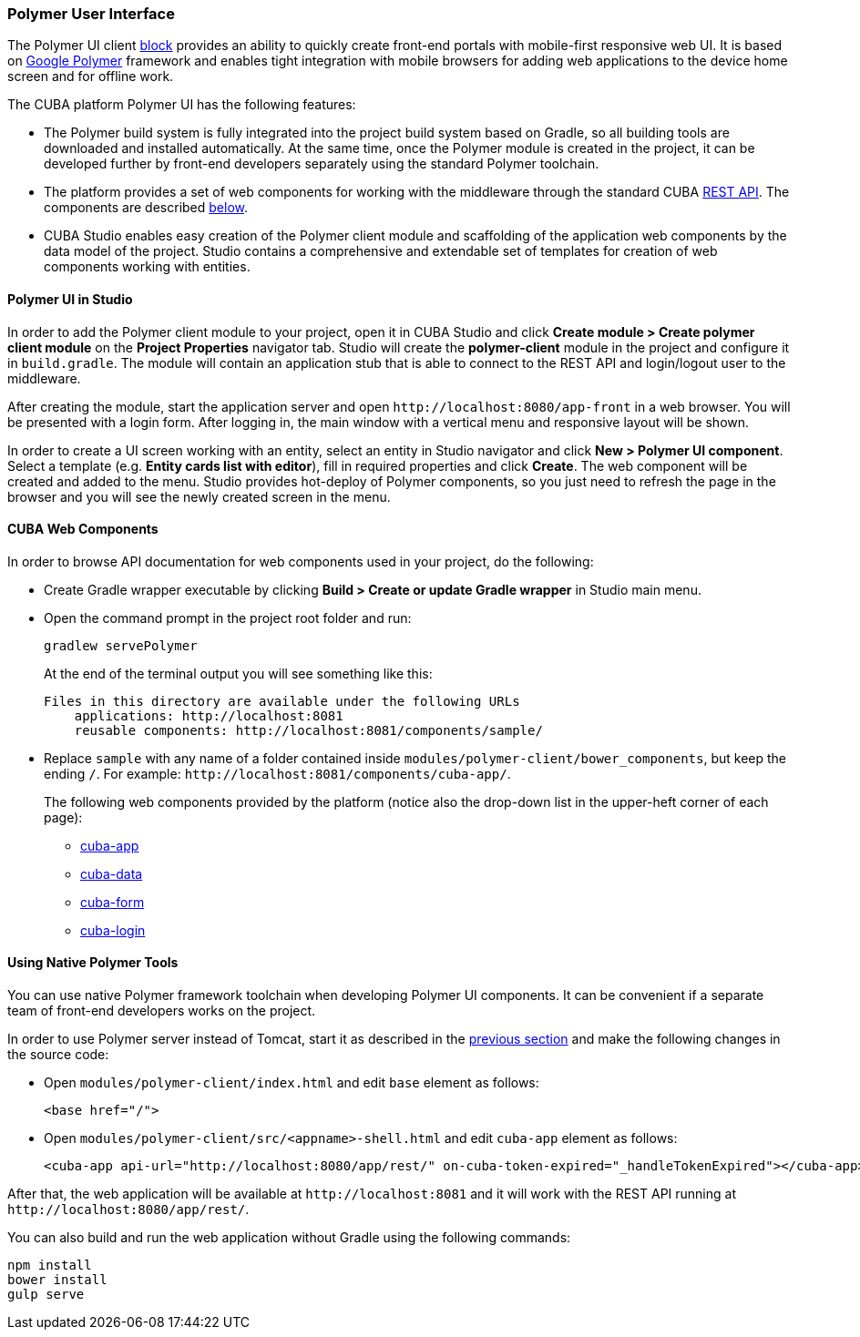[[polymer_ui]]
=== Polymer User Interface

The Polymer UI client <<app_tiers,block>> provides an ability to quickly create front-end portals with mobile-first responsive web UI. It is based on https://www.polymer-project.org[Google Polymer] framework and enables tight integration with mobile browsers for adding web applications to the device home screen and for offline work.

The CUBA platform Polymer UI has the following features:

* The Polymer build system is fully integrated into the project build system based on Gradle, so all building tools are downloaded and installed automatically. At the same time, once the Polymer module is created in the project, it can be developed further by front-end developers separately using the standard Polymer toolchain.

* The platform provides a set of web components for working with the middleware through the standard CUBA <<rest_api_v2,REST API>>. The components are described <<cuba_web_components,below>>.

* CUBA Studio enables easy creation of the Polymer client module and scaffolding of the application web components by the data model of the project. Studio contains a comprehensive and extendable set of templates for creation of web components working with entities.

[[polymer_in_studio]]
==== Polymer UI in Studio

In order to add the Polymer client module to your project, open it in CUBA Studio and click *Create module > Create polymer client module* on the *Project Properties* navigator tab. Studio will create the *polymer-client* module in the project and configure it in `build.gradle`. The module will contain an application stub that is able to connect to the REST API and login/logout user to the middleware.

After creating the module, start the application server and open `++http://localhost:8080/app-front++` in a web browser. You will be presented with a login form. After logging in, the main window with a vertical menu and responsive layout will be shown.

In order to create a UI screen working with an entity, select an entity in Studio navigator and click *New > Polymer UI component*. Select a template (e.g. *Entity cards list with editor*), fill in required properties and click *Create*. The web component will be created and added to the menu. Studio provides hot-deploy of Polymer components, so you just need to refresh the page in the browser and you will see the newly created screen in the menu.

[[cuba_web_components]]
==== CUBA Web Components

In order to browse API documentation for web components used in your project, do the following:

* Create Gradle wrapper executable by clicking *Build > Create or update Gradle wrapper* in Studio main menu.

* Open the command prompt in the project root folder and run:
+
[source]
----
gradlew servePolymer
----
+
At the end of the terminal output you will see something like this:
+
[source]
----
Files in this directory are available under the following URLs
    applications: http://localhost:8081
    reusable components: http://localhost:8081/components/sample/
----

* Replace `sample` with any name of a folder contained inside `modules/polymer-client/bower_components`, but keep the ending `/`. For example: `++http://localhost:8081/components/cuba-app/++`.
+
The following web components provided by the platform (notice also the drop-down list in the upper-heft corner of each page):

** http://localhost:8081/components/cuba-app/[cuba-app]
** http://localhost:8081/components/cuba-data/[cuba-data]
** http://localhost:8081/components/cuba-form/[cuba-form]
** http://localhost:8081/components/cuba-login/[cuba-login]

[[polymer_tools]]
==== Using Native Polymer Tools

You can use native Polymer framework toolchain when developing Polymer UI components. It can be convenient if a separate team of front-end developers works on the project.

In order to use Polymer server instead of Tomcat, start it as described in the <<cuba_web_components,previous section>> and make the following changes in the source code:

* Open `modules/polymer-client/index.html` and edit `base` element as follows:
+
[source,html]
----
<base href="/">
----

* Open `modules/polymer-client/src/<appname>-shell.html` and edit `cuba-app` element as follows:
+
[source,html]
----
<cuba-app api-url="http://localhost:8080/app/rest/" on-cuba-token-expired="_handleTokenExpired"></cuba-app>
----

After that, the web application will be available at `++http://localhost:8081++` and it will work with the REST API running at `++http://localhost:8080/app/rest/++`.

You can also build and run the web application without Gradle using the following commands:

[source]
----
npm install
bower install
gulp serve
----
